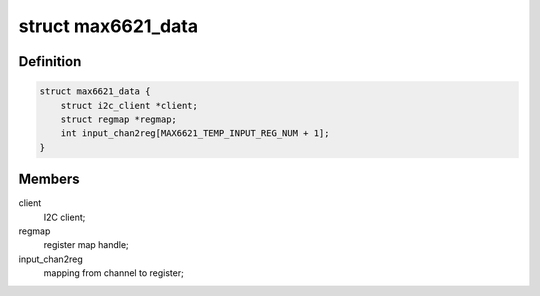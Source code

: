 .. -*- coding: utf-8; mode: rst -*-
.. src-file: drivers/hwmon/max6621.c

.. _`max6621_data`:

struct max6621_data
===================

.. c:type:: struct max6621_data

    private data:

.. _`max6621_data.definition`:

Definition
----------

.. code-block:: c

    struct max6621_data {
        struct i2c_client *client;
        struct regmap *regmap;
        int input_chan2reg[MAX6621_TEMP_INPUT_REG_NUM + 1];
    }

.. _`max6621_data.members`:

Members
-------

client
    I2C client;

regmap
    register map handle;

input_chan2reg
    mapping from channel to register;

.. This file was automatic generated / don't edit.

